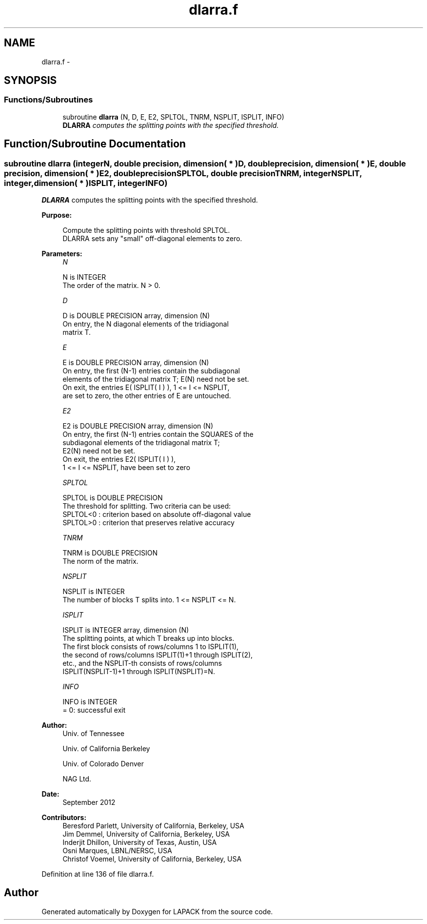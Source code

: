 .TH "dlarra.f" 3 "Sat Nov 16 2013" "Version 3.4.2" "LAPACK" \" -*- nroff -*-
.ad l
.nh
.SH NAME
dlarra.f \- 
.SH SYNOPSIS
.br
.PP
.SS "Functions/Subroutines"

.in +1c
.ti -1c
.RI "subroutine \fBdlarra\fP (N, D, E, E2, SPLTOL, TNRM, NSPLIT, ISPLIT, INFO)"
.br
.RI "\fI\fBDLARRA\fP computes the splitting points with the specified threshold\&. \fP"
.in -1c
.SH "Function/Subroutine Documentation"
.PP 
.SS "subroutine dlarra (integerN, double precision, dimension( * )D, double precision, dimension( * )E, double precision, dimension( * )E2, double precisionSPLTOL, double precisionTNRM, integerNSPLIT, integer, dimension( * )ISPLIT, integerINFO)"

.PP
\fBDLARRA\fP computes the splitting points with the specified threshold\&.  
.PP
\fBPurpose: \fP
.RS 4

.PP
.nf
 Compute the splitting points with threshold SPLTOL.
 DLARRA sets any "small" off-diagonal elements to zero.
.fi
.PP
 
.RE
.PP
\fBParameters:\fP
.RS 4
\fIN\fP 
.PP
.nf
          N is INTEGER
          The order of the matrix. N > 0.
.fi
.PP
.br
\fID\fP 
.PP
.nf
          D is DOUBLE PRECISION array, dimension (N)
          On entry, the N diagonal elements of the tridiagonal
          matrix T.
.fi
.PP
.br
\fIE\fP 
.PP
.nf
          E is DOUBLE PRECISION array, dimension (N)
          On entry, the first (N-1) entries contain the subdiagonal
          elements of the tridiagonal matrix T; E(N) need not be set.
          On exit, the entries E( ISPLIT( I ) ), 1 <= I <= NSPLIT,
          are set to zero, the other entries of E are untouched.
.fi
.PP
.br
\fIE2\fP 
.PP
.nf
          E2 is DOUBLE PRECISION array, dimension (N)
          On entry, the first (N-1) entries contain the SQUARES of the
          subdiagonal elements of the tridiagonal matrix T;
          E2(N) need not be set.
          On exit, the entries E2( ISPLIT( I ) ),
          1 <= I <= NSPLIT, have been set to zero
.fi
.PP
.br
\fISPLTOL\fP 
.PP
.nf
          SPLTOL is DOUBLE PRECISION
          The threshold for splitting. Two criteria can be used:
          SPLTOL<0 : criterion based on absolute off-diagonal value
          SPLTOL>0 : criterion that preserves relative accuracy
.fi
.PP
.br
\fITNRM\fP 
.PP
.nf
          TNRM is DOUBLE PRECISION
          The norm of the matrix.
.fi
.PP
.br
\fINSPLIT\fP 
.PP
.nf
          NSPLIT is INTEGER
          The number of blocks T splits into. 1 <= NSPLIT <= N.
.fi
.PP
.br
\fIISPLIT\fP 
.PP
.nf
          ISPLIT is INTEGER array, dimension (N)
          The splitting points, at which T breaks up into blocks.
          The first block consists of rows/columns 1 to ISPLIT(1),
          the second of rows/columns ISPLIT(1)+1 through ISPLIT(2),
          etc., and the NSPLIT-th consists of rows/columns
          ISPLIT(NSPLIT-1)+1 through ISPLIT(NSPLIT)=N.
.fi
.PP
.br
\fIINFO\fP 
.PP
.nf
          INFO is INTEGER
          = 0:  successful exit
.fi
.PP
 
.RE
.PP
\fBAuthor:\fP
.RS 4
Univ\&. of Tennessee 
.PP
Univ\&. of California Berkeley 
.PP
Univ\&. of Colorado Denver 
.PP
NAG Ltd\&. 
.RE
.PP
\fBDate:\fP
.RS 4
September 2012 
.RE
.PP
\fBContributors: \fP
.RS 4
Beresford Parlett, University of California, Berkeley, USA 
.br
 Jim Demmel, University of California, Berkeley, USA 
.br
 Inderjit Dhillon, University of Texas, Austin, USA 
.br
 Osni Marques, LBNL/NERSC, USA 
.br
 Christof Voemel, University of California, Berkeley, USA 
.RE
.PP

.PP
Definition at line 136 of file dlarra\&.f\&.
.SH "Author"
.PP 
Generated automatically by Doxygen for LAPACK from the source code\&.
